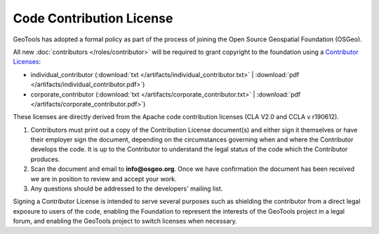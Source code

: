 Code Contribution License
=========================

GeoTools has adopted a formal policy as part of the process of joining the Open Source Geospatial Foundation (OSGeo).

All new :doc:`contributors </roles/contributor>` will be required to grant copyright to the foundation using a `Contributor Licenses <http://www.osgeo.org/content/foundation/legal/licenses.html>`_:

* individual_contributor (:download:`txt </artifacts/individual_contributor.txt>` | :download:`pdf </artifacts/individual_contributor.pdf>`)
* corporate_contributor (:download:`txt </artifacts/corporate_contributor.txt>` | :download:`pdf </artifacts/corporate_contributor.pdf>`)

These licenses are directly derived from the Apache code contribution licenses (CLA V2.0 and CCLA v r190612).

#. Contributors must print out a copy of the Contribution License document(s) and either sign it themselves or have their employer sign the document, depending on the circumstances governing when and where the Contributor develops the code. It is up to the Contributor to understand the legal status of the code which the Contributor produces.
#. Scan the document and email to **info@osgeo.org**. Once we have confirmation the document has
   been received we are in position to review and accept your work.
#. Any questions should be addressed to the developers' mailing list.

Signing a Contributor License is intended to serve several purposes such as shielding the contributor from a direct legal exposure to users of the code, enabling the Foundation to represent the interests of the GeoTools project in a legal forum, and enabling the GeoTools project to switch licenses when necessary.